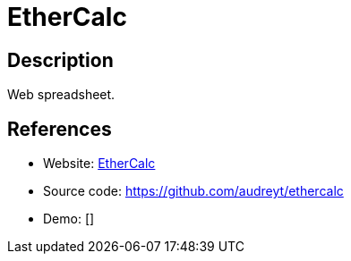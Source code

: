 = EtherCalc

:Name:          EtherCalc
:Language:      EtherCalc
:License:       CPAL-1.0/Other
:Topic:         Office Suites
:Category:      
:Subcategory:   

// END-OF-HEADER. DO NOT MODIFY OR DELETE THIS LINE

== Description

Web spreadsheet.

== References

* Website: https://ethercalc.org/[EtherCalc]
* Source code: https://github.com/audreyt/ethercalc[https://github.com/audreyt/ethercalc]
* Demo: []
